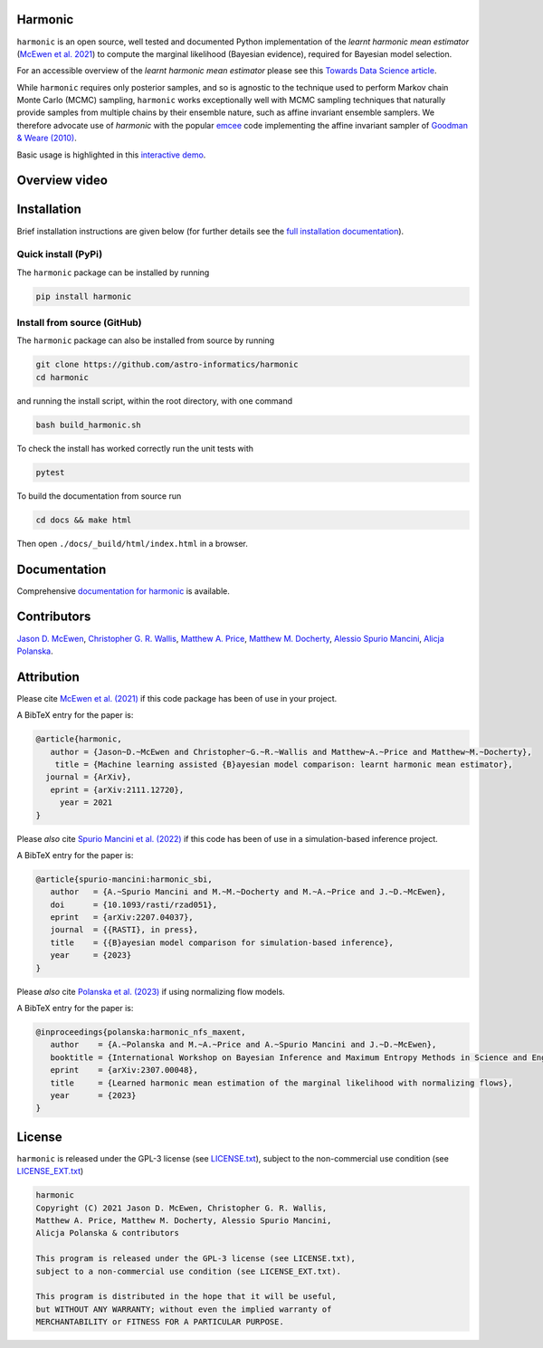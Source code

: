 .. |github| image:: https://img.shields.io/badge/GitHub-harmonic-brightgreen.svg?style=flat
    :target: https://github.com/astro-informatics/harmonic
.. |tests| image:: https://github.com/astro-informatics/harmonic/actions/workflows/python.yml/badge.svg
    :target: https://github.com/astro-informatics/harmonic/actions/workflows/python.yml
.. |docs| image:: https://readthedocs.org/projects/ansicolortags/badge/?version=latest
    :target: https://astro-informatics.github.io/harmonic/
.. |codecov| image:: https://codecov.io/gh/astro-informatics/harmonic/branch/main/graph/badge.svg?token=1s4SATphHV
    :target: https://codecov.io/gh/astro-informatics/harmonic
.. |pypi| image:: https://badge.fury.io/py/harmonic.svg
    :target: https://badge.fury.io/py/harmonic
.. |licence| image:: https://img.shields.io/badge/License-GPL-blue.svg
    :target: http://perso.crans.org/besson/LICENSE.html
.. |arxiv1| image:: http://img.shields.io/badge/arXiv-2111.12720-orange.svg?style=flat
    :target: https://arxiv.org/abs/2111.12720
.. |arxiv2| image:: http://img.shields.io/badge/arXiv-2207.04037-orange.svg?style=flat
    :target: https://arxiv.org/abs/2207.04037
.. |arxiv3| image:: http://img.shields.io/badge/arXiv-2307.00048-orange.svg?style=flat
    :target: https://arxiv.org/abs/2307.00048
.. .. image:: https://img.shields.io/pypi/pyversions/harmonic.svg
..     :target: https://pypi.python.org/pypi/harmonic/

|github| |tests| |docs| |codecov| |pypi| |licence| |arxiv1| |arxiv2| |arxiv3|


.. |logo| image:: ./docs/assets/harm_badge_simple.svg
    :width: 52
    :height: 52
    :align: middle

|logo| Harmonic
=================================================================================================================

``harmonic`` is an open source, well tested and documented Python implementation of the *learnt harmonic mean estimator* (`McEwen et al. 2021 <https://arxiv.org/abs/2111.12720>`_) to compute the marginal likelihood (Bayesian evidence), required for Bayesian model selection.

For an accessible overview of the *learnt harmonic mean estimator* please see this `Towards Data Science article <https://towardsdatascience.com/learnt-harmonic-mean-estimator-for-bayesian-model-selection-47258bb0fc2e>`_.

While ``harmonic`` requires only posterior samples, and so is agnostic to the technique used to perform Markov chain Monte Carlo (MCMC) sampling, ``harmonic`` works exceptionally well with MCMC sampling techniques that naturally provide samples from multiple chains by their ensemble nature, such as affine invariant ensemble samplers.  We therefore advocate use of `harmonic` with the popular `emcee <https://github.com/dfm/emcee>`_ code implementing the affine invariant sampler of `Goodman & Weare (2010) <https://cims.nyu.edu/~weare/papers/d13.pdf>`_.

Basic usage is highlighted in this `interactive demo <https://colab.research.google.com/github/astro-informatics/harmonic/blob/main/notebooks/basic_usage.ipynb>`_. 

Overview video
==============

.. image:: docs/assets/video_screenshot.png
    :target: https://www.youtube.com/watch?v=RHoQItSA4J4


Installation
============

Brief installation instructions are given below (for further details see the `full installation documentation <https://astro-informatics.github.io/harmonic/user_guide/install.html>`_).  

Quick install (PyPi)
--------------------
The ``harmonic`` package can be installed by running

.. code-block:: bash
    
    pip install harmonic

Install from source (GitHub)
----------------------------
The ``harmonic`` package can also be installed from source by running

.. code-block:: bash

    git clone https://github.com/astro-informatics/harmonic
    cd harmonic

and running the install script, within the root directory, with one command 

.. code-block:: bash

    bash build_harmonic.sh

To check the install has worked correctly run the unit tests with 

.. code-block:: bash

    pytest 

To build the documentation from source run

.. code-block:: bash

    cd docs && make html

Then open ``./docs/_build/html/index.html`` in a browser.

Documentation
=============

Comprehensive  `documentation for harmonic <https://astro-informatics.github.io/harmonic/>`_ is available.

Contributors
============

`Jason D. McEwen <http://www.jasonmcewen.org/>`_, `Christopher G. R. Wallis <https://scholar.google.co.uk/citations?user=Igl7nakAAAAJ&hl=en>`_, `Matthew A. Price <https://cosmomatt.github.io/>`_, `Matthew M. Docherty <https://mdochertyastro.com/>`_, `Alessio Spurio Mancini <https://www.alessiospuriomancini.com/>`_, `Alicja Polanska <https://alicjaap.github.io/>`_.


Attribution
===========

Please cite `McEwen et al. (2021) <https://arxiv.org/abs/2111.12720>`_ if this code package has been of use in your project. 

A BibTeX entry for the paper is:

.. code-block:: 

     @article{harmonic, 
        author = {Jason~D.~McEwen and Christopher~G.~R.~Wallis and Matthew~A.~Price and Matthew~M.~Docherty},
         title = {Machine learning assisted {B}ayesian model comparison: learnt harmonic mean estimator},
       journal = {ArXiv},
        eprint = {arXiv:2111.12720},
          year = 2021
     }

Please *also* cite `Spurio Mancini et al. (2022) <https://arxiv.org/abs/2207.04037>`_ if this code has been of use in a simulation-based inference project.

A BibTeX entry for the paper is:

.. code-block::

     @article{spurio-mancini:harmonic_sbi,
        author   = {A.~Spurio Mancini and M.~M.~Docherty and M.~A.~Price and J.~D.~McEwen},
        doi      = {10.1093/rasti/rzad051},
        eprint   = {arXiv:2207.04037},
        journal  = {{RASTI}, in press},
        title    = {{B}ayesian model comparison for simulation-based inference},
        year     = {2023}
     }

Please *also* cite `Polanska et al. (2023) <https://arxiv.org/abs/2307.00048>`_ if using normalizing flow models.

A BibTeX entry for the paper is:

.. code-block::

     @inproceedings{polanska:harmonic_nfs_maxent,
        author    = {A.~Polanska and M.~A.~Price and A.~Spurio Mancini and J.~D.~McEwen},
        booktitle = {International Workshop on Bayesian Inference and Maximum Entropy Methods in Science and Engineering},
        eprint    = {arXiv:2307.00048},
        title     = {Learned harmonic mean estimation of the marginal likelihood with normalizing flows},
        year      = {2023}
     }

License
=======

``harmonic`` is released under the GPL-3 license (see `LICENSE.txt <https://github.com/astro-informatics/harmonic/blob/main/LICENSE.txt>`_), subject to 
the non-commercial use condition (see `LICENSE_EXT.txt <https://github.com/astro-informatics/harmonic/blob/main/LICENSE_EXT.txt>`_)

.. code-block::

     harmonic
     Copyright (C) 2021 Jason D. McEwen, Christopher G. R. Wallis, 
     Matthew A. Price, Matthew M. Docherty, Alessio Spurio Mancini, 
     Alicja Polanska & contributors

     This program is released under the GPL-3 license (see LICENSE.txt), 
     subject to a non-commercial use condition (see LICENSE_EXT.txt).

     This program is distributed in the hope that it will be useful,
     but WITHOUT ANY WARRANTY; without even the implied warranty of
     MERCHANTABILITY or FITNESS FOR A PARTICULAR PURPOSE.
